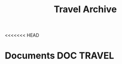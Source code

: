 #+TITLE: Travel Archive
#+DESCRIPTION: Description for archive here
<<<<<<< HEAD

* Documents :DOC:TRAVEL:
